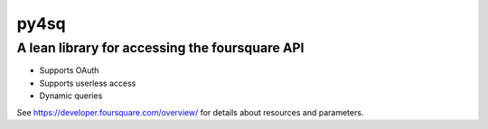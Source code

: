 =====
py4sq
=====

__________________________________________________
A lean library for accessing the foursquare API
__________________________________________________

* Supports OAuth
* Supports userless access
* Dynamic queries

See https://developer.foursquare.com/overview/ for 
details about resources and parameters.